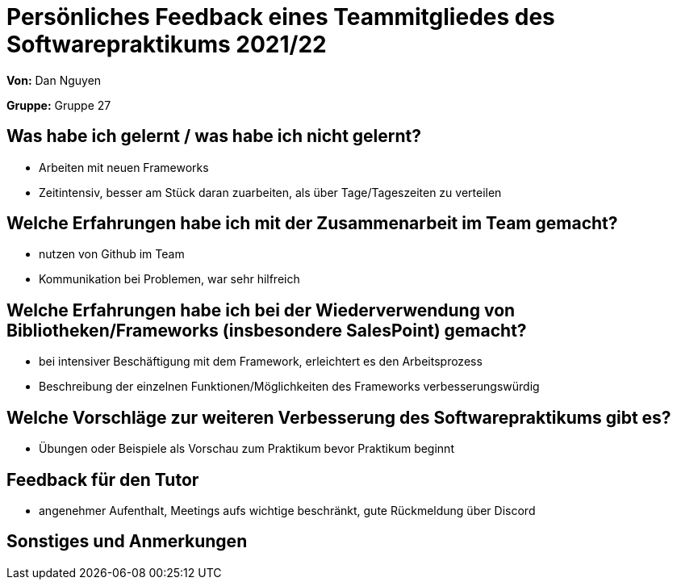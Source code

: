 = Persönliches Feedback eines Teammitgliedes des Softwarepraktikums 2021/22
// Auch wenn der Bogen nicht anonymisiert ist, dürfen Sie gern Ihre Meinung offen kundtun.
// Sowohl positive als auch negative Anmerkungen werden gern gesehen und zur stetigen Verbesserung genutzt.
// Versuchen Sie in dieser Auswertung also stets sowohl Positives wie auch Negatives zu erwähnen.

**Von:** Dan Nguyen

**Gruppe:** Gruppe 27

== Was habe ich gelernt / was habe ich nicht gelernt?
// Ausführung der positiven und negativen Erfahrungen, die im Softwarepraktikum gesammelt wurden
- Arbeiten mit neuen Frameworks
- Zeitintensiv, besser am Stück daran zuarbeiten, als über Tage/Tageszeiten zu verteilen

== Welche Erfahrungen habe ich mit der Zusammenarbeit im Team gemacht?
// Kurze Beschreibung der Zusammenarbeit im Team. Was lief gut? Was war verbesserungswürdig? Was würden Sie das nächste Mal anders machen?
- nutzen von Github im Team
- Kommunikation bei Problemen, war sehr hilfreich

== Welche Erfahrungen habe ich bei der Wiederverwendung von Bibliotheken/Frameworks (insbesondere SalesPoint) gemacht?
// Einschätzung der Arbeit mit den bereitgestellten und zusätzlich genutzten Frameworks. Was War gut? Was war verbesserungswürdig?
- bei intensiver Beschäftigung mit dem Framework, erleichtert es den Arbeitsprozess
- Beschreibung der einzelnen Funktionen/Möglichkeiten des Frameworks verbesserungswürdig

== Welche Vorschläge zur weiteren Verbesserung des Softwarepraktikums gibt es?
// Möglichst mit Beschreibung, warum die Umsetzung des von Ihnen angebrachten Vorschlages nötig ist.
- Übungen oder Beispiele als Vorschau zum Praktikum bevor Praktikum beginnt

== Feedback für den Tutor
// Fühlten Sie sich durch den vom Lehrstuhl bereitgestellten Tutor gut betreut? Was war positiv? Was war verbesserungswürdig?
- angenehmer Aufenthalt, Meetings aufs wichtige beschränkt, gute Rückmeldung über Discord

== Sonstiges und Anmerkungen
// Welche Aspekte fanden in den oben genannten Punkten keine Erwähnung?
